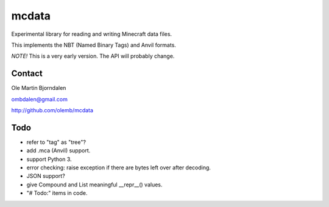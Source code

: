 mcdata
======

Experimental library for reading and writing Minecraft data files.

This implements the NBT (Named Binary Tags) and Anvil formats.

*NOTE!* This is a very early version. The API will probably change.


Contact
-------

Ole Martin Bjorndalen

ombdalen@gmail.com

http://github.com/olemb/mcdata


Todo
----

* refer to "tag" as "tree"?

* add .mca (Anvil) support.

* support Python 3.

* error checking: raise exception if there are bytes left over after decoding.

* JSON support?

* give Compound and List meaningful __repr__() values.

* "# Todo:" items in code.
